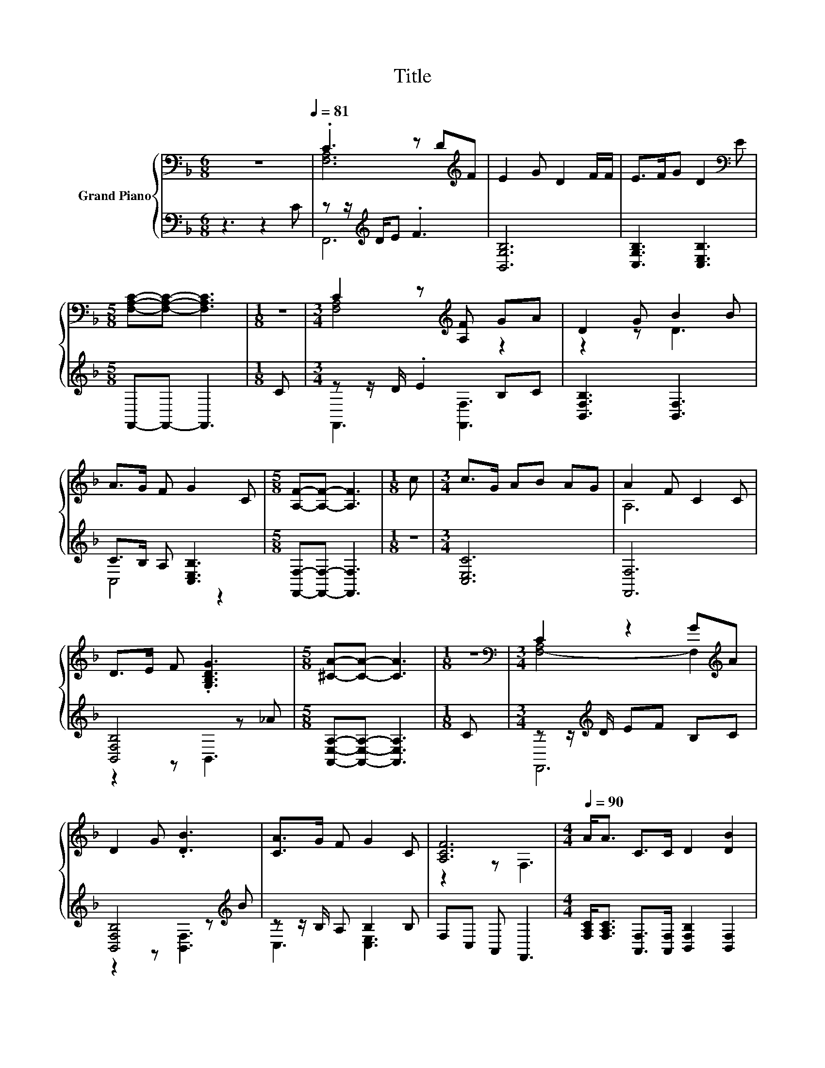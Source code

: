 X:1
T:Title
%%score { ( 1 3 ) | ( 2 4 ) }
L:1/8
M:6/8
K:F
V:1 bass nm="Grand Piano"
V:3 bass 
V:2 bass 
V:4 bass 
V:1
 z6[Q:1/4=81] | .C3 z D[K:treble]F | E2 G D2 F/F/ | E>FG D2[K:bass] E | %4
[M:5/8] [F,A,C]-[F,A,C]- [F,A,C]3 |[M:1/8] z |[M:3/4] C2 z[K:treble] [A,F] GA | D2 G B2 B | %8
 A>G F G2 C |[M:5/8] [A,F]-[A,F]- [A,F]3 |[M:1/8] c |[M:3/4] c>G AB AG | A2 F C2 C | %13
 D>E F .[G,B,DG]3 |[M:5/8] [^CA]-[CA]- [CA]3 |[M:1/8] z |[M:3/4][K:bass] C2 z2 G[K:treble]A | %17
 D2 G .[DB]3 | [CA]>G F G2 C | [A,CF]6 |[M:4/4][Q:1/4=90] A<A C>C D2 [DB]2 | %21
 A2- [DA-][FA-] [CA]2 z2 | c<c [CFA]>[B,EG] [A,F]2 .[=B,FG]2 |[M:9/8] G2- [FG]- [FG] G2- G z z | %24
[M:4/4] c2 [FA]>[EG] F2 C>C | D2 [DB]2 [CA]4 | [Fc]<[Fc] [CF]>[DFB] [CFA]2 [B,EG]2 | %27
[M:7/8] [F,A,CF]-[F,A,CF]-[F,A,CF]- [F,A,CF]3 z |] %28
V:2
 z3 z2 C | z z/[K:treble] D/E .F3 | [B,,G,B,]6 | [C,G,B,]3 [C,E,B,]3 |[M:5/8] F,,-F,,- F,,3 | %5
[M:1/8] C |[M:3/4] z z/ D/ .E2 B,C | [B,,F,B,]3 [B,,F,]3 | C>B, A, [C,E,B,]3 | %9
[M:5/8] [F,,F,]-[F,,F,]- [F,,F,]3 |[M:1/8] z |[M:3/4] [C,E,C]6 | [F,,F,]6 | [B,,F,B,]4 z _A | %14
[M:5/8] [A,,E,A,]-[A,,E,A,]- [A,,E,A,]3 |[M:1/8] C |[M:3/4] z z/[K:treble] D/ EF B,C | %17
 [B,,F,B,]4 z[K:treble] B | z z/ B,/ A, B,2 B, | F,C, A,, F,,3 | %20
[M:4/4] [F,A,C]<[F,A,C] [A,,F,]>[A,,F,] [B,,F,B,]2 [B,,F,]2 | [F,,F,]6 z2 | %22
 [F,A,F]<[F,A,F] C,>C, D,2 z A |[M:9/8] C,2 [D,=B,]- [D,B,] [E,_B,]2- [E,B,] z z | %24
[M:4/4] [F,A,F]2 [C,C]>[C,B,] [D,A,D]2 [A,,F,]>[A,,F,] | [B,,F,B,]2 [B,,F,]2 [F,,F,]4 | %26
 [F,A,]<[F,A,] A,,>B,, C,2 C,2 |[M:7/8] F,,-F,,-F,,- F,,3 z |] %28
V:3
 x6 | [F,A,]6[K:treble] | x6 | x5[K:bass] x |[M:5/8] x5 |[M:1/8] x |[M:3/4] [F,A,]4[K:treble] z2 | %7
 z2 z D3 | x6 |[M:5/8] x5 |[M:1/8] x |[M:3/4] x6 | A,6 | x6 |[M:5/8] x5 |[M:1/8] x | %16
[M:3/4][K:bass] [F,-A,]4 F,2[K:treble] | x6 | x6 | z2 z F,3 |[M:4/4] x8 | C2 z2 z4 | x8 | %23
[M:9/8] .[CE]3 z3 z3 |[M:4/4] x8 | x8 | x8 |[M:7/8] x7 |] %28
V:4
 x6 | F,,6[K:treble] | x6 | x6 |[M:5/8] x5 |[M:1/8] x |[M:3/4] F,,3 [F,,F,]3 | x6 | C,4 z2 | %9
[M:5/8] x5 |[M:1/8] x |[M:3/4] x6 | x6 | z2 z B,,3 |[M:5/8] x5 |[M:1/8] x |[M:3/4] F,,6[K:treble] | %17
 z2 z [B,,F,]3[K:treble] | C,3 [C,E,]3 | x6 |[M:4/4] x8 | x8 | z4 z2 G,,2 |[M:9/8] x9 |[M:4/4] x8 | %25
 x8 | x8 |[M:7/8] x7 |] %28


